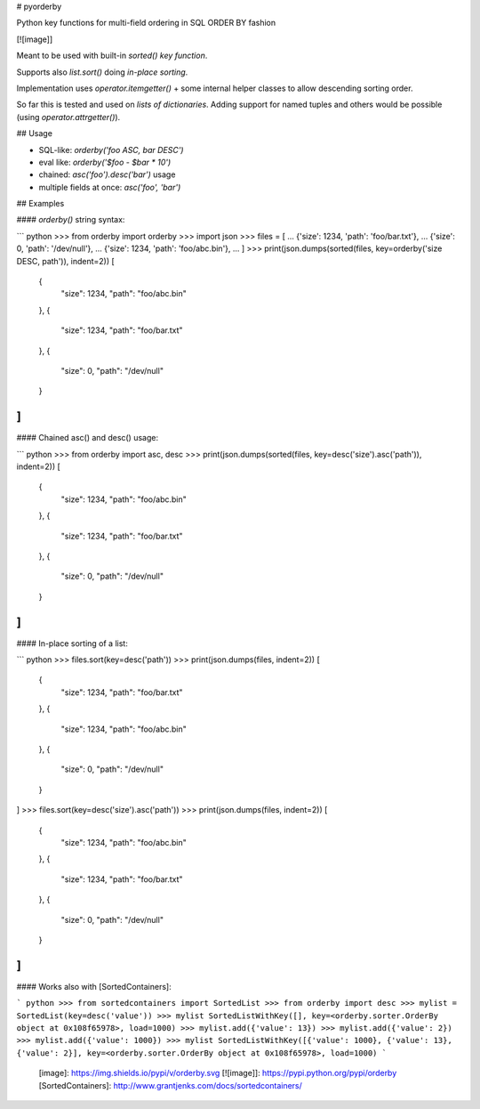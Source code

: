 # pyorderby

Python key functions for multi-field ordering in SQL ORDER BY fashion

[![image]]

Meant to be used with built-in `sorted()` *key function*.

Supports also `list.sort()` doing *in-place sorting*.

Implementation uses `operator.itemgetter()` + some internal helper classes to allow descending sorting order.

So far this is tested and used on *lists of dictionaries*. Adding support for named tuples and others would be possible (using `operator.attrgetter()`).

## Usage

-   SQL-like: `orderby('foo ASC, bar DESC')`
-   eval like: `orderby('$foo - $bar * 10')`
-   chained: `asc('foo').desc('bar')` usage
-   multiple fields at once: `asc('foo', 'bar')`

## Examples

#### `orderby()` string syntax:

``` python
>>> from orderby import orderby
>>> import json
>>> files = [
...   {'size': 1234, 'path': 'foo/bar.txt'},
...   {'size': 0, 'path': '/dev/null'},
...   {'size': 1234, 'path': 'foo/abc.bin'},
... ]
>>> print(json.dumps(sorted(files, key=orderby('size DESC, path')), indent=2))
[
  {
    "size": 1234,
    "path": "foo/abc.bin"
  },
  {
    "size": 1234,
    "path": "foo/bar.txt"
  },
  {
    "size": 0,
    "path": "/dev/null"
  }
]
```

#### Chained asc() and desc() usage:

``` python
>>> from orderby import asc, desc
>>> print(json.dumps(sorted(files, key=desc('size').asc('path')), indent=2))
[
  {
    "size": 1234,
    "path": "foo/abc.bin"
  },
  {
    "size": 1234,
    "path": "foo/bar.txt"
  },
  {
    "size": 0,
    "path": "/dev/null"
  }
]
```

#### In-place sorting of a list:

``` python
>>> files.sort(key=desc('path'))
>>> print(json.dumps(files, indent=2))
[
  {
    "size": 1234,
    "path": "foo/bar.txt"
  },
  {
    "size": 1234,
    "path": "foo/abc.bin"
  },
  {
    "size": 0,
    "path": "/dev/null"
  }
]
>>> files.sort(key=desc('size').asc('path'))
>>> print(json.dumps(files, indent=2))
[
  {
    "size": 1234,
    "path": "foo/abc.bin"
  },
  {
    "size": 1234,
    "path": "foo/bar.txt"
  },
  {
    "size": 0,
    "path": "/dev/null"
  }
]
```

#### Works also with [SortedContainers]:

``` python
>>> from sortedcontainers import SortedList
>>> from orderby import desc
>>> mylist = SortedList(key=desc('value'))
>>> mylist
SortedListWithKey([], key=<orderby.sorter.OrderBy object at 0x108f65978>, load=1000)
>>> mylist.add({'value': 13})
>>> mylist.add({'value': 2})
>>> mylist.add({'value': 1000})
>>> mylist
SortedListWithKey([{'value': 1000}, {'value': 13}, {'value': 2}], key=<orderby.sorter.OrderBy object at 0x108f65978>, load=1000)
```

  [image]: https://img.shields.io/pypi/v/orderby.svg
  [![image]]: https://pypi.python.org/pypi/orderby
  [SortedContainers]: http://www.grantjenks.com/docs/sortedcontainers/

